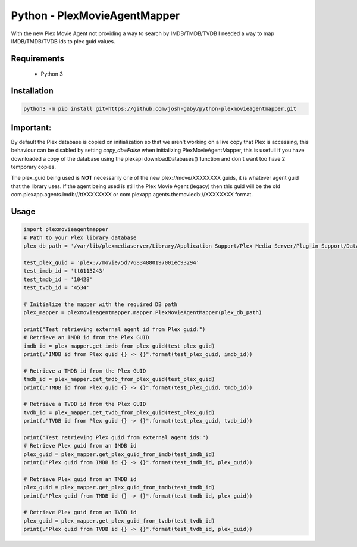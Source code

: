 Python - PlexMovieAgentMapper
=============================
With the new Plex Movie Agent not providing a way to search by IMDB/TMDB/TVDB I needed a way to map IMDB/TMDB/TVDB ids to plex guid values.

Requirements
------------
    * Python 3

Installation
------------

.. code-block:: bash

    python3 -m pip install git+https://github.com/josh-gaby/python-plexmovieagentmapper.git

**Important:**
--------------
By default the Plex database is copied on initialization so that we aren't working on a live copy that Plex is accessing, this behaviour can be disabled by setting `copy_db=False` when initializing PlexMovieAgentMapper, this is usefull if you have downloaded a copy of the database using the plexapi downloadDatabases() function and don't want too have 2 temporary copies.

The plex_guid being used is **NOT** necessarily one of the new plex://move/XXXXXXXX guids, it is whatever agent guid that the library uses. If the agent being used is still the Plex Movie Agent (legacy) then this guid will be the old com.plexapp.agents.imdb://ttXXXXXXXX or com.plexapp.agents.themoviedb://XXXXXXXX format.

Usage
-----
.. code-block:: python

    import plexmovieagentmapper
    # Path to your Plex library database
    plex_db_path = '/var/lib/plexmediaserver/Library/Application Support/Plex Media Server/Plug-in Support/Databases/com.plexapp.plugins.library.db'

    test_plex_guid = 'plex://movie/5d776834880197001ec93294'
    test_imdb_id = 'tt0113243'
    test_tmdb_id = '10428'
    test_tvdb_id = '4534'

    # Initialize the mapper with the required DB path
    plex_mapper = plexmovieagentmapper.mapper.PlexMovieAgentMapper(plex_db_path)

    print("Test retrieving external agent id from Plex guid:")
    # Retrieve an IMDB id from the Plex GUID
    imdb_id = plex_mapper.get_imdb_from_plex_guid(test_plex_guid)
    print(u"IMDB id from Plex guid {} -> {}".format(test_plex_guid, imdb_id))

    # Retrieve a TMDB id from the Plex GUID
    tmdb_id = plex_mapper.get_tmdb_from_plex_guid(test_plex_guid)
    print(u"TMDB id from Plex guid {} -> {}".format(test_plex_guid, tmdb_id))

    # Retrieve a TVDB id from the Plex GUID
    tvdb_id = plex_mapper.get_tvdb_from_plex_guid(test_plex_guid)
    print(u"TVDB id from Plex guid {} -> {}".format(test_plex_guid, tvdb_id))

    print("Test retrieving Plex guid from external agent ids:")
    # Retrieve Plex guid from an IMDB id
    plex_guid = plex_mapper.get_plex_guid_from_imdb(test_imdb_id)
    print(u"Plex guid from IMDB id {} -> {}".format(test_imdb_id, plex_guid))

    # Retrieve Plex guid from an TMDB id
    plex_guid = plex_mapper.get_plex_guid_from_tmdb(test_tmdb_id)
    print(u"Plex guid from TMDB id {} -> {}".format(test_tmdb_id, plex_guid))

    # Retrieve Plex guid from an TVDB id
    plex_guid = plex_mapper.get_plex_guid_from_tvdb(test_tvdb_id)
    print(u"Plex guid from TVDB id {} -> {}".format(test_tvdb_id, plex_guid))
